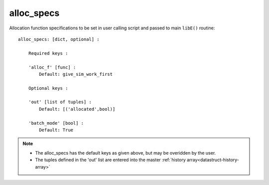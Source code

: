 
.. _datastruct-alloc-specs:

alloc_specs
===========

Allocation function specifications to be set in user calling script and passed
to main ``libE()`` routine::

    alloc_specs: [dict, optional] :

        Required keys :

        'alloc_f' [func] :
            Default: give_sim_work_first

        Optional keys :

        'out' [list of tuples] :
            Default: [('allocated',bool)]

        'batch_mode' [bool] :
            Default: True


.. note::

  * The alloc_specs has the default keys as given above, but may be overidden by the user.
  * The tuples defined in the 'out' list are entered into the master :ref:`history array<datastruct-history-array>`

.. seealso::
  The script `test_chwirut_uniform_sampling_one_residual_at_a_time.py`_
  specifies fields to be used by the allocation function.

  ..  literalinclude:: ../../libensemble/tests/regression_tests/test_chwirut_uniform_sampling_one_residual_at_a_time.py
      :start-at: alloc_specs
      :end-before: end_alloc_specs_rst_tag

.. _test_chwirut_uniform_sampling_one_residual_at_a_time.py: https://github.com/Libensemble/libensemble/blob/develop/libensemble/tests/regression_tests/test_chwirut_uniform_sampling_one_residual_at_a_time.py
